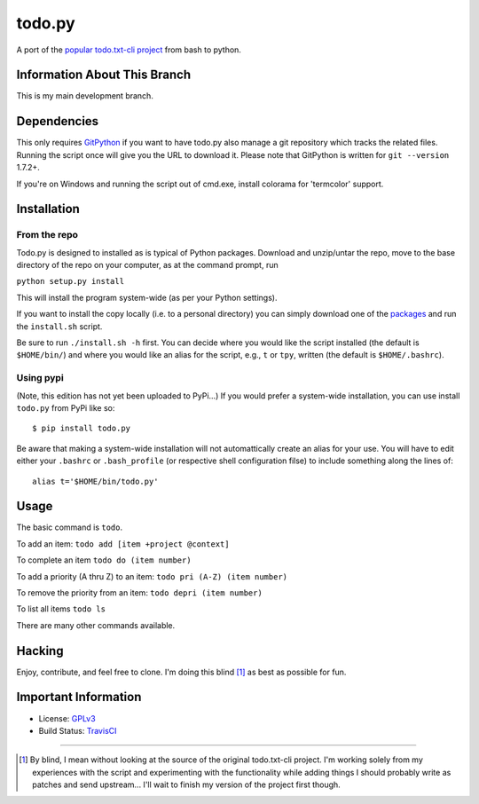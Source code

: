 todo.py
=======

.. image:: https://secure.travis-ci.org/MinchinWeb/Todo.txt-python.png?branch=development
    :alt: Build Status
    :target: http://travis-ci.org/MinchinWeb/Todo.txt-python

A port of the `popular todo.txt-cli project
<https://github.com/ginatrapani/todo.txt-cli>`_ from bash to python.

Information About This Branch
-----------------------------

This is my main development branch.

Dependencies
------------

This only requires GitPython_ if you want to have todo.py also manage a git
repository which tracks the related files. Running the script once will give
you the URL to download it. Please note that GitPython is written for ``git
--version`` 1.7.2+.

If you're on Windows and running the script out of cmd.exe, install 
colorama for 'termcolor' support.

.. _GitPython: https://github.com/gitpython-developers/GitPython

Installation
------------

From the repo
`````````````
Todo.py is designed to installed as is typical of Python packages. Download and
unzip/untar the repo, move to the base directory of the repo on your computer,
as at the command prompt, run

``python setup.py install``

This will install the program system-wide (as per your Python settings).


If you want to install the copy locally (i.e. to a personal directory) you can
simply download one of the packages_ and run the ``install.sh`` script.

.. _packages: https://github.com/MinchinWeb/Todo.txt-python/downloads

Be sure to run ``./install.sh -h`` first. You can decide where you would like
the script installed (the default is ``$HOME/bin/``) and where you would like an
alias for the script, e.g., ``t`` or ``tpy``, written (the default is
``$HOME/.bashrc``).

Using pypi
``````````

(Note, this edition has not yet been uploaded to PyPi...)
If you would prefer a system-wide installation, you can use install ``todo.py``
from PyPi like so:

::

    $ pip install todo.py

Be aware that making a system-wide installation will not automattically create
an alias for your use. You will have to edit either your ``.bashrc`` or
``.bash_profile`` (or respective shell configuration filse) to include something
along the lines of:

::

    alias t='$HOME/bin/todo.py'

Usage
-----

The basic command is ``todo``.

To add an item: ``todo add [item +project @context]``

To complete an item ``todo do (item number)``

To add a priority (A thru Z) to an item: ``todo pri (A-Z) (item number)``

To remove the priority from an item: ``todo depri (item number)``

To list all items ``todo ls``

There are many other commands available.
	
Hacking
-------

Enjoy, contribute, and feel free to clone. I'm doing this blind [1]_ as best as
possible for fun.

Important Information
---------------------

- License: GPLv3_
- Build Status: TravisCI_

.. _GPLv3: https://raw.github.com/MinchinWeb/Todo.txt-python/development/LICENSE
.. _TravisCI: http://travis-ci.org/MinchinWeb/Todo.txt-python

--------

.. [1] By blind, I mean without looking at the source of the original todo.txt-cli
    project. I'm working solely from my experiences with the script and
    experimenting with the functionality while adding things I should probably write
    as patches and send upstream... I'll wait to finish my version of the project
    first though.
